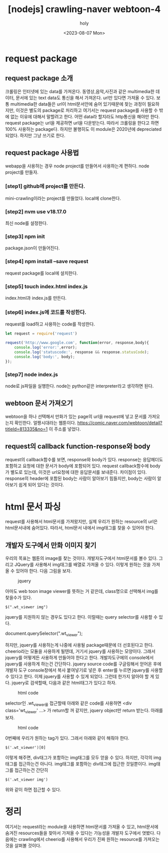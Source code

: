 :PROPERTIES:
:ID:       FA01CED2-02A5-4638-9CF7-E2E4C48D60FB
:mtime:    20230808205940 20230808182206 20230808165421 20230808142129 20230808130926 20230808112548 20230807231452 20230807100012 20230807082724
:ctime:    20230807082724
:END:
#+title: [nodejs] crawling-naver webtoon-4
#+AUTHOR: holy
#+EMAIL: hoyoul.park@gmail.com
#+DATE: <2023-08-07 Mon>
#+DESCRIPTION: crawling만들기.
#+HUGO_DRAFT: false
* request package
** request package 소개
크롤링은 인터넷에 있는 data를 가져온다. 동영상,음악,사진과 같은
multimedia한 데이터, 문서에 있는 text data도 통신을 해서
가져온다. url만 있다면 가져올 수 있다. 보통 multimedia한 data들은
url이 html문서안에 숨어 있기때문에 찾는 과정이 필요하지만, 이것은
별도의 package로 처리하고 여기서는 request package를 사용할 수 밖에
없는 이유에 대해서 말할려고 한다. 어떤 data라 할지라도 http통신을
해야만 한다. request package는 url을 제공하면 url을 다운받는다. 따라서
크롤링을 한다고 하면 100% 사용하는 package다. 하지만 불행히도 이
module은 2020년에 depreciated되었다. 하지만 그냥 쓰기로 한다.
** request package 사용법
webapp을 사용하는 경우 node project를 만들어서 사용하는게 편하다. node
project를 만들자.
*** [step1] github에 project를 만든다.
mini-crawling이라는 project를 만들었다. local에 clone한다.
*** [step2] nvm use v18.17.0
최신 node를 설정한다.
*** [step3] npm init
package.json이 만들어진다.
*** [step4] npm install --save request
request package를 local에 설치한다.
*** [step5] touch index.html index.js
index.html과 index.js를 만든다.
*** [step6] index.js에 코드를 작성한다.
request를 load하고 사용하는 code를 작성한다.
#+BEGIN_SRC js
let request = require('request')

request('http://www.google.com', function(error, response,body){
    console.log('error:',error);
    console.log('statuscode:', response && response.statusCode);
    console.log('body:', body);
});

#+END_SRC
*** [step7] node index.js
node로 js파일을 실행한다. node는 python같은 interpreter라고 생각하면
된다.
** webtoon 문서 가져오기
webtoon을 하나 선택해서 만화가 있는 page의 url을 request에 넣고 문서를
가져오는지 확인한다. 얼짱시대라는 웹툰이다.
https://comic.naver.com/webtoon/detail?titleId=813335&no=1
이 주소를 넣었다.  
** request의 callback function-response와 body
request의 callback함수를 보면, response와 body가 있다. response는
응답헤더도 포함하고 요청에 대한 문서가 body에 포함되어 있다. request
callback함수에 body가 별도로 있는데, 이것은 url요청에 대한 응답문서를
보내준다. 차이점이 있다. response의 header에 포함된 body는 사람이
알아보기 힘들지만, body는 사람이 알아보기 쉽게 되어 있다는 것이다.
* html 문서 파싱
request를 사용해서 html문서를 가져왔지만, 실제 우리가 원하는
resource의 url은 html문서내에 숨어있다. 따라서, html문서 내에서
img태그를 찾을 수 있어야 한다.
** 개발자 도구에서 만화 이미지 찾기
우리의 목표는 웹툰의 image를 찾는 것이다. 개발자도구에서 html문서를
볼수 있다. 그리고 JQuery를 사용해서 img태그를 배열로 가져올 수
있다. 이렇게 원하는 것을 가져올 수 있어야 한다. 다음 그림을 보자.
#+CAPTION: jquery
#+NAME: jquery
#+attr_html: :width 600px
#+attr_latex: :width 100px
[[../static/img/crawling/jquery1.png]]

아마도 web toon image viewer를 뜻하는 거 같은데, class명으로 선택해서
img를 찾을수가 있다.
#+BEGIN_SRC text
$(".wt_viewer img")
#+END_SRC
jquery를 지원하지 않는 경우도 있다고 한다. 이럴때는 query selector를
사용할 수 있다.

 #+begin_tip
 document.querySelector(".wt_viewer");
 #+end_tip

 하지만, jquery를 사용하는게 나중에 사용될 package때문에 더 선호된다고
 한다. cheerio라는 모듈을 사용하게 될텐데, 거기서 jquery를 사용하는
 모양이다. 그래서 jquery를 어떻게든 사용하게 만들어야 한다고
 한다. 개발자도구에의 console에서 jquery를 사용하게 하는건 간단하다.
 jquery source code를 구글링해서 얻어온 후에 개발자 도구 console창에서
 복사 붙여넣기로 넣은 후 enter를 누르면 jquery를 사용할 수 있다고
 한다. 이제 jquery를 사용할 수 있게 되었다. 그런데 한가지 알아야 할 게
 있다. jquery로 검색할때, 다음과 같은 html태그가 있다고 하자.

 #+CAPTION: html code
 #+NAME: html code
 #+attr_html: :width 600px
 #+attr_latex: :width 100px
 [[../static/img/crawling/jquery2.png]]

 selector인 .wt_viewer를 접근할때 아래와 같은 code를 사용하면 <div
 class='wt_viewer' ...> 가 return할 꺼 같지만, jquery object만 return
 받는다. 아래를 보자.
 
 #+CAPTION: html code
 #+NAME: html code
 #+attr_html: :width 600px
 #+attr_latex: :width 100px
 [[../static/img/crawling/jquery3.png]]

 0번째에 우리가 원하는 tag가 있다. 그래서 아래와 같이 해줘야 한다.
 #+BEGIN_SRC text
 $('.wt_viewer')[0]
 #+END_SRC
 이렇게 해주면, div태그가 포함하는 img태그를 모두 얻을 수
 있다. 하지만, 각각의 img태그를 접근하는건 아니다. img태그를 포함하는
 div태그에 접근한 것일뿐이다. img태그를 접근하는건 간단히
 #+BEGIN_SRC text
 $('.wt_viewer img')
 #+END_SRC
 위와 같이 하면 접근할 수 있다.
* 정리
여기서는 request라는 module을 사용하면 html문서를 가져올 수 있고,
html문서에 숨겨진 resources들을 찾아서 가져올 수 있다는 가능성을
개발자 도구에서 엿봤다. 다음에는 crawling에서 cheerio를 사용해서
우리가 진짜 원하는 resource를 가져오는 것을 살펴볼 것이다.
